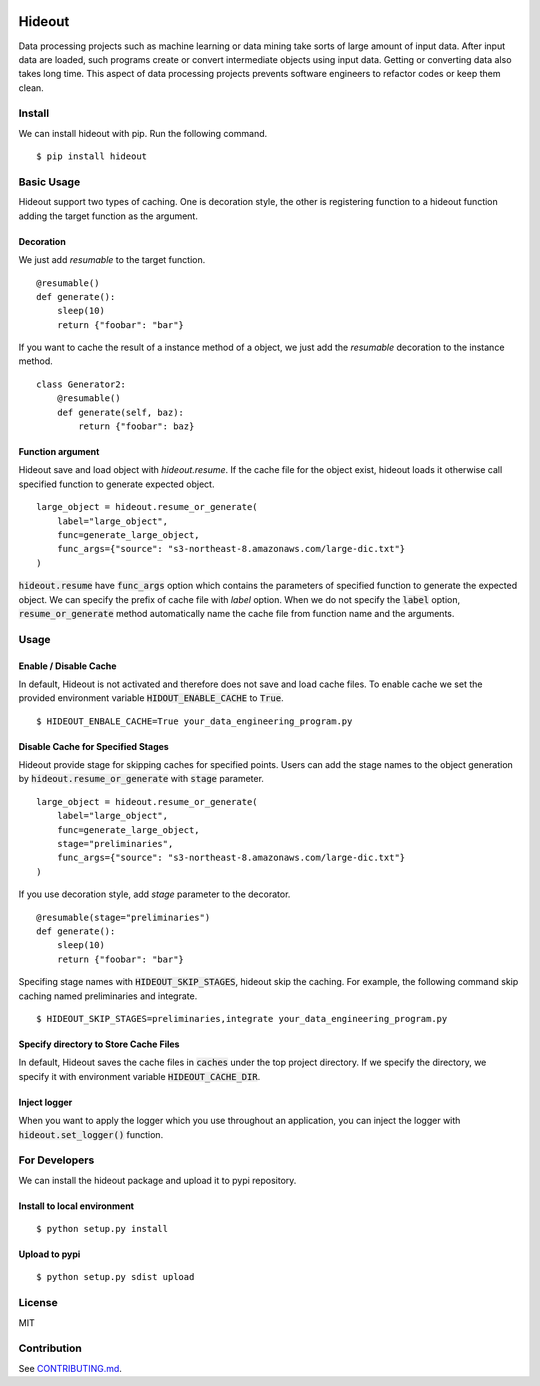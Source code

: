 .. image:: https://travis-ci.org/takahi-i/hideout.svg?branch=master
    :alt: Build status
    :target: https://travis-ci.org/takahi-i/hideout

.. image:: https://img.shields.io/badge/python-3.5-blue.svg
    :alt: Supported Python version
    :target: https://www.python.org/downloads/release/python-350/


=====================================================
Hideout 
=====================================================

Data processing projects such as machine learning or data mining take sorts of large amount of input data. After input data are loaded, such programs create or convert intermediate objects using input data.
Getting or converting data also takes long time. This aspect of data processing projects prevents software engineers to refactor codes or keep them clean.


Install
--------

We can install hideout with pip. Run the following command.

::

    $ pip install hideout


Basic Usage
------------

Hideout support two types of caching. One is decoration style,
the other is registering function to a hideout function adding
the target function as the argument.

Decoration
~~~~~~~~~~~


We just add `resumable` to the target function.

::

     @resumable()
     def generate():
         sleep(10)
         return {"foobar": "bar"}


If you want to cache the result of a instance method of a object,
we just add the `resumable` decoration to the instance method.

::

    class Generator2:
        @resumable()
        def generate(self, baz):
            return {"foobar": baz}

Function argument
~~~~~~~~~~~~~~~~~~

Hideout save and load object with `hideout.resume`. If the cache file for the object exist, hideout
loads it otherwise call specified function to generate expected object.

::

        large_object = hideout.resume_or_generate(
            label="large_object",
            func=generate_large_object,
            func_args={"source": "s3-northeast-8.amazonaws.com/large-dic.txt"}
        )


:code:`hideout.resume` have :code:`func_args` option which contains the parameters of specified function to generate the expected object.
We can specify the prefix of cache file with `label` option. When we do not specify the :code:`label` option, :code:`resume_or_generate` method automatically
name the cache file from function name and the arguments.

Usage
---------

Enable / Disable Cache
~~~~~~~~~~~~~~~~~~~~~~~

In default, Hideout is not activated and therefore does not save and load cache files. To enable cache we set the provided environment variable
:code:`HIDOUT_ENABLE_CACHE` to :code:`True`.

::

    $ HIDEOUT_ENBALE_CACHE=True your_data_engineering_program.py


Disable Cache for Specified Stages
~~~~~~~~~~~~~~~~~~~~~~~~~~~~~~~~~~~

Hideout provide stage for skipping caches for specified points.
Users can add the stage names to the object generation by :code:`hideout.resume_or_generate`
with :code:`stage` parameter.

::

        large_object = hideout.resume_or_generate(
            label="large_object",
            func=generate_large_object,
            stage="preliminaries",
            func_args={"source": "s3-northeast-8.amazonaws.com/large-dic.txt"}
        )

If you use decoration style, add `stage` parameter to the decorator.

::

     @resumable(stage="preliminaries")
     def generate():
         sleep(10)
         return {"foobar": "bar"}

Specifing stage names with :code:`HIDEOUT_SKIP_STAGES`, hideout skip the caching.
For example, the following command skip caching named preliminaries and integrate.

::

    $ HIDEOUT_SKIP_STAGES=preliminaries,integrate your_data_engineering_program.py

Specify directory to Store Cache Files
~~~~~~~~~~~~~~~~~~~~~~~~~~~~~~~~~~~~~~~

In default, Hideout saves the cache files in :code:`caches` under the top project directory. If we specify the directory, we specify it with environment variable
:code:`HIDEOUT_CACHE_DIR`.


Inject logger
~~~~~~~~~~~~~~

When you want to apply the logger which you use throughout an application, you can inject the logger with
:code:`hideout.set_logger()` function.

For Developers
---------------

We can install the hideout package and upload it to pypi repository.

Install to local environment
~~~~~~~~~~~~~~~~~~~~~~~~~~~~~~

::

   $ python setup.py install

Upload to pypi
~~~~~~~~~~~~~~~~~~~~~~~~~~~~~~

::

    $ python setup.py sdist upload


License
-------

MIT

Contribution
-------------

See `CONTRIBUTING.md <CONTRIBUTING.md>`_.


